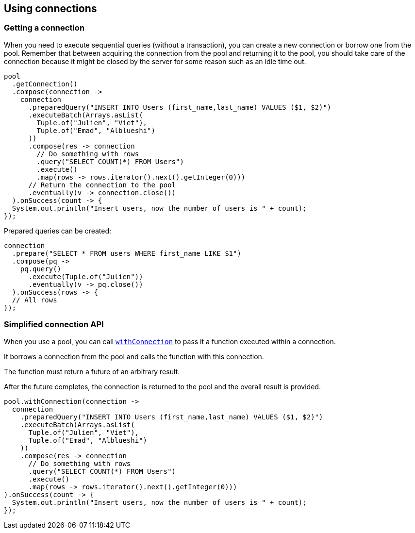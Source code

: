 == Using connections

=== Getting a connection

When you need to execute sequential queries (without a transaction), you can create a new connection
or borrow one from the pool. Remember that between acquiring the connection from the pool and returning it to the pool, you should take care of the connection because it might be closed by the server for some reason such as an idle time out.

[source,java]
----
pool
  .getConnection()
  .compose(connection ->
    connection
      .preparedQuery("INSERT INTO Users (first_name,last_name) VALUES ($1, $2)")
      .executeBatch(Arrays.asList(
        Tuple.of("Julien", "Viet"),
        Tuple.of("Emad", "Alblueshi")
      ))
      .compose(res -> connection
        // Do something with rows
        .query("SELECT COUNT(*) FROM Users")
        .execute()
        .map(rows -> rows.iterator().next().getInteger(0)))
      // Return the connection to the pool
      .eventually(v -> connection.close())
  ).onSuccess(count -> {
  System.out.println("Insert users, now the number of users is " + count);
});
----

Prepared queries can be created:

[source,java]
----
connection
  .prepare("SELECT * FROM users WHERE first_name LIKE $1")
  .compose(pq ->
    pq.query()
      .execute(Tuple.of("Julien"))
      .eventually(v -> pq.close())
  ).onSuccess(rows -> {
  // All rows
});
----

=== Simplified connection API

When you use a pool, you can call `link:../../apidocs/io/vertx/sqlclient/Pool.html#withConnection-java.util.function.Function-io.vertx.core.Handler-[withConnection]` to pass it a function executed
within a connection.

It borrows a connection from the pool and calls the function with this connection.

The function must return a future of an arbitrary result.

After the future completes, the connection is returned to the pool and the overall result is provided.

[source,java]
----
pool.withConnection(connection ->
  connection
    .preparedQuery("INSERT INTO Users (first_name,last_name) VALUES ($1, $2)")
    .executeBatch(Arrays.asList(
      Tuple.of("Julien", "Viet"),
      Tuple.of("Emad", "Alblueshi")
    ))
    .compose(res -> connection
      // Do something with rows
      .query("SELECT COUNT(*) FROM Users")
      .execute()
      .map(rows -> rows.iterator().next().getInteger(0)))
).onSuccess(count -> {
  System.out.println("Insert users, now the number of users is " + count);
});
----